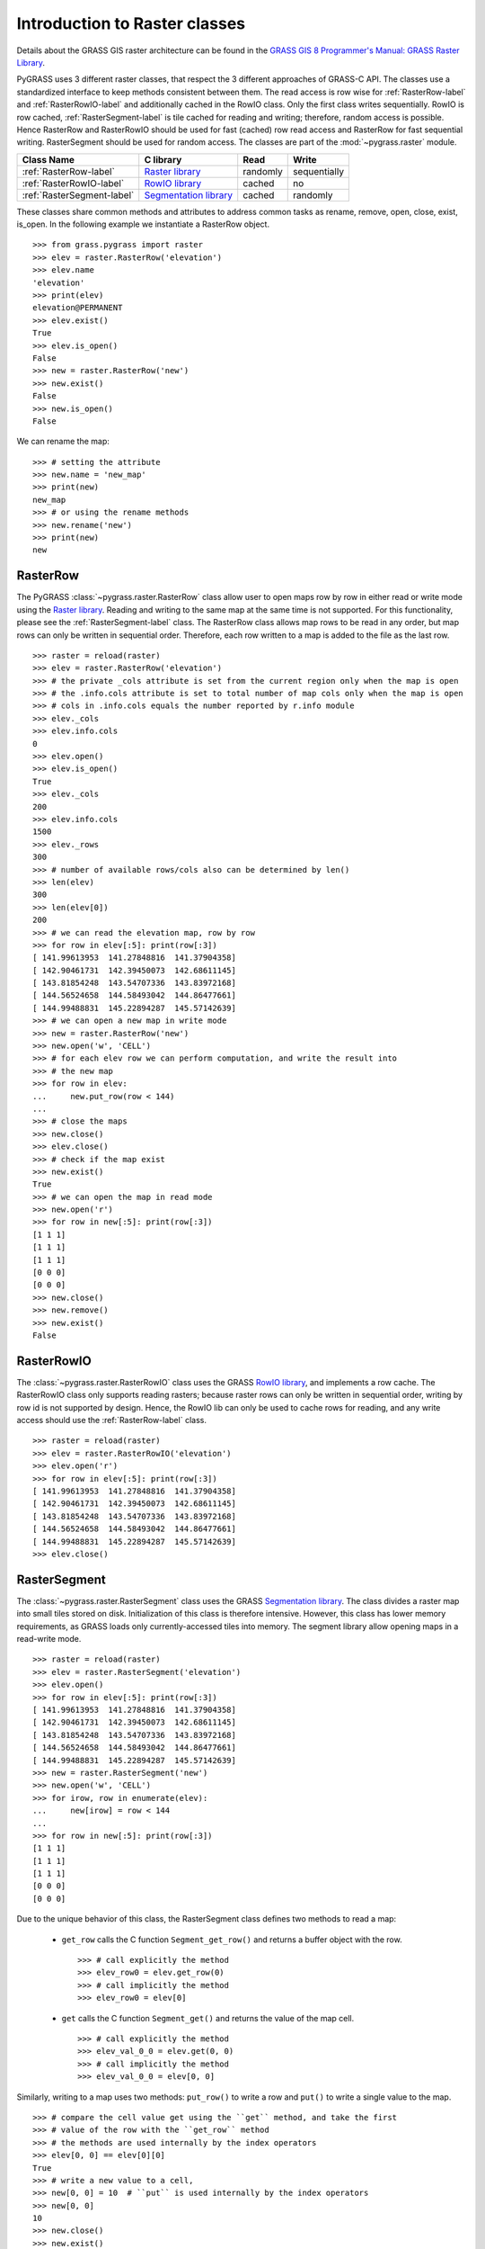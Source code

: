 .. _raster-label:

Introduction to Raster classes
==============================

Details about the GRASS GIS raster architecture can be found in the
`GRASS GIS 8 Programmer's Manual: GRASS Raster Library
<https://grass.osgeo.org/programming8/rasterlib.html>`_.

PyGRASS uses 3 different raster classes, that respect the 3 different
approaches of GRASS-C API. The classes use a standardized interface to
keep methods consistent between them. The read access is row wise for
:ref:`RasterRow-label` and :ref:`RasterRowIO-label` and additionally
cached in the RowIO class. Only the first class writes sequentially.
RowIO is row cached, :ref:`RasterSegment-label` is tile cached for reading and
writing; therefore, random access is possible.  Hence RasterRow and
RasterRowIO should be used for fast (cached) row read access and
RasterRow for fast sequential writing.  RasterSegment should be used
for random access. The classes are part of the :mod:`~pygrass.raster`
module.


==========================  =======================  ========  ============
Class Name                  C library                Read      Write
==========================  =======================  ========  ============
:ref:`RasterRow-label`      `Raster library`_        randomly  sequentially
:ref:`RasterRowIO-label`    `RowIO library`_         cached    no
:ref:`RasterSegment-label`  `Segmentation library`_  cached    randomly
==========================  =======================  ========  ============


These classes share common methods and attributes to address
common tasks as rename, remove, open, close, exist, is_open.
In the following example we instantiate a RasterRow object. ::

    >>> from grass.pygrass import raster
    >>> elev = raster.RasterRow('elevation')
    >>> elev.name
    'elevation'
    >>> print(elev)
    elevation@PERMANENT
    >>> elev.exist()
    True
    >>> elev.is_open()
    False
    >>> new = raster.RasterRow('new')
    >>> new.exist()
    False
    >>> new.is_open()
    False


We can rename the map: ::

    >>> # setting the attribute
    >>> new.name = 'new_map'
    >>> print(new)
    new_map
    >>> # or using the rename methods
    >>> new.rename('new')
    >>> print(new)
    new

.. _RasterRow-label:

RasterRow
---------

The PyGRASS :class:`~pygrass.raster.RasterRow` class allow user to open maps row
by row in either read or write mode using the `Raster library`_. Reading and writing
to the same map at the same time is not supported. For this functionality,
please see the :ref:`RasterSegment-label` class.
The RasterRow class allows map rows to be read in any order, but map rows can
only be written in sequential order. Therefore, each row written to a map is
added to the file as the last row. ::

    >>> raster = reload(raster)
    >>> elev = raster.RasterRow('elevation')
    >>> # the private _cols attribute is set from the current region only when the map is open
    >>> # the .info.cols attribute is set to total number of map cols only when the map is open
    >>> # cols in .info.cols equals the number reported by r.info module
    >>> elev._cols
    >>> elev.info.cols
    0
    >>> elev.open()
    >>> elev.is_open()
    True
    >>> elev._cols
    200
    >>> elev.info.cols
    1500
    >>> elev._rows
    300
    >>> # number of available rows/cols also can be determined by len()
    >>> len(elev)
    300
    >>> len(elev[0])
    200
    >>> # we can read the elevation map, row by row
    >>> for row in elev[:5]: print(row[:3])
    [ 141.99613953  141.27848816  141.37904358]
    [ 142.90461731  142.39450073  142.68611145]
    [ 143.81854248  143.54707336  143.83972168]
    [ 144.56524658  144.58493042  144.86477661]
    [ 144.99488831  145.22894287  145.57142639]
    >>> # we can open a new map in write mode
    >>> new = raster.RasterRow('new')
    >>> new.open('w', 'CELL')
    >>> # for each elev row we can perform computation, and write the result into
    >>> # the new map
    >>> for row in elev:
    ...     new.put_row(row < 144)
    ...
    >>> # close the maps
    >>> new.close()
    >>> elev.close()
    >>> # check if the map exist
    >>> new.exist()
    True
    >>> # we can open the map in read mode
    >>> new.open('r')
    >>> for row in new[:5]: print(row[:3])
    [1 1 1]
    [1 1 1]
    [1 1 1]
    [0 0 0]
    [0 0 0]
    >>> new.close()
    >>> new.remove()
    >>> new.exist()
    False


.. _RasterRowIO-label:

RasterRowIO
-----------

The :class:`~pygrass.raster.RasterRowIO` class uses the GRASS `RowIO library`_, and implements a row
cache. The RasterRowIO class only supports reading rasters; because raster rows
can only be written in sequential order, writing by row id is not
supported by design. Hence, the RowIO lib can only be used to cache rows
for reading, and any write access should use the :ref:`RasterRow-label` class. ::

    >>> raster = reload(raster)
    >>> elev = raster.RasterRowIO('elevation')
    >>> elev.open('r')
    >>> for row in elev[:5]: print(row[:3])
    [ 141.99613953  141.27848816  141.37904358]
    [ 142.90461731  142.39450073  142.68611145]
    [ 143.81854248  143.54707336  143.83972168]
    [ 144.56524658  144.58493042  144.86477661]
    [ 144.99488831  145.22894287  145.57142639]
    >>> elev.close()


.. _RasterSegment-label:

RasterSegment
-------------

The :class:`~pygrass.raster.RasterSegment` class uses the GRASS `Segmentation library`_. The class divides
a raster map into small tiles stored on disk. Initialization of this class is
therefore intensive. However, this class has lower memory requirements, as GRASS
loads only currently-accessed tiles into memory. The segment library allow
opening maps in a read-write mode. ::

    >>> raster = reload(raster)
    >>> elev = raster.RasterSegment('elevation')
    >>> elev.open()
    >>> for row in elev[:5]: print(row[:3])
    [ 141.99613953  141.27848816  141.37904358]
    [ 142.90461731  142.39450073  142.68611145]
    [ 143.81854248  143.54707336  143.83972168]
    [ 144.56524658  144.58493042  144.86477661]
    [ 144.99488831  145.22894287  145.57142639]
    >>> new = raster.RasterSegment('new')
    >>> new.open('w', 'CELL')
    >>> for irow, row in enumerate(elev):
    ...     new[irow] = row < 144
    ...
    >>> for row in new[:5]: print(row[:3])
    [1 1 1]
    [1 1 1]
    [1 1 1]
    [0 0 0]
    [0 0 0]

Due to the unique behavior of this class, the RasterSegment class defines two
methods to read a map:

    * ``get_row`` calls the C function ``Segment_get_row()`` and returns a buffer
      object with the row. ::

        >>> # call explicitly the method
        >>> elev_row0 = elev.get_row(0)
        >>> # call implicitly the method
        >>> elev_row0 = elev[0]

    * ``get`` calls the C function ``Segment_get()`` and returns the value of the
      map cell. ::

        >>> # call explicitly the method
        >>> elev_val_0_0 = elev.get(0, 0)
        >>> # call implicitly the method
        >>> elev_val_0_0 = elev[0, 0]

Similarly, writing to a map uses two methods: ``put_row()`` to write a row and
``put()`` to write a single value to the map. ::

    >>> # compare the cell value get using the ``get`` method, and take the first
    >>> # value of the row with the ``get_row`` method
    >>> # the methods are used internally by the index operators
    >>> elev[0, 0] == elev[0][0]
    True
    >>> # write a new value to a cell,
    >>> new[0, 0] = 10  # ``put`` is used internally by the index operators
    >>> new[0, 0]
    10
    >>> new.close()
    >>> new.exist()
    True
    >>> new.remove()
    >>> elev.close()
    >>> elev.remove()


.. _Raster library: https://grass.osgeo.org/programming8/rasterlib.html
.. _RowIO library: https://grass.osgeo.org/programming8/rowiolib.html
.. _Segmentation library: https://grass.osgeo.org/programming8/segmentlib.html
